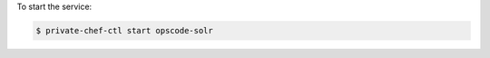 .. This is an included how-to. 


To start the service:

.. code-block:: bash

   $ private-chef-ctl start opscode-solr